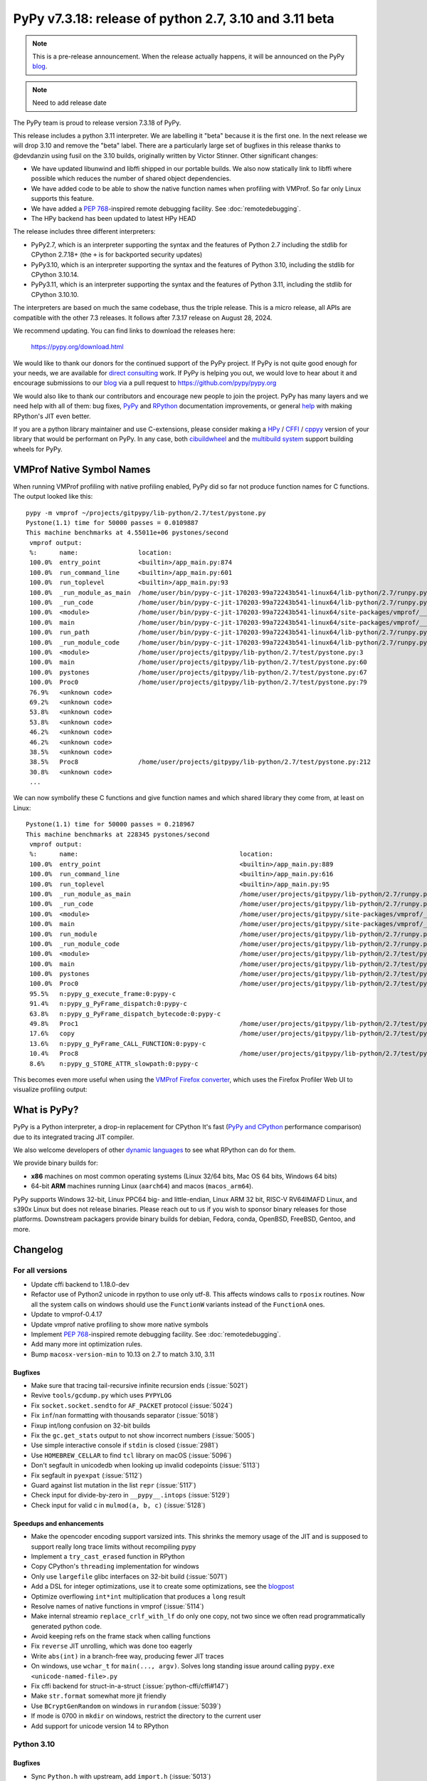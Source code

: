 =======================================================
PyPy v7.3.18: release of python 2.7, 3.10 and 3.11 beta
=======================================================

..
     updated to afda0e1905a15

.. note::
    This is a pre-release announcement. When the release actually happens, it
    will be announced on the PyPy blog_.

.. note::
   Need to add release date

The PyPy team is proud to release version 7.3.18 of PyPy.

This release includes a python 3.11 interpreter. We are labelling it "beta"
because it is the first one. In the next release we will drop 3.10 and remove
the "beta" label. There are a particularly large set of bugfixes in this
release thanks to @devdanzin using fusil on the 3.10 builds, originally written
by Victor Stinner. Other significant changes:

- We have updated libunwind and libffi shipped in our portable builds. We also
  now statically link to libffi where possible which reduces the number of
  shared object dependencies.

- We have added code to be able to show the native function names when
  profiling with VMProf. So far only Linux supports this feature.

- We have added a `PEP 768`_-inspired remote debugging facility. See
  :doc:`remotedebugging`.

- The HPy backend has been updated to latest HPy HEAD

The release includes three different interpreters:

- PyPy2.7, which is an interpreter supporting the syntax and the features of
  Python 2.7 including the stdlib for CPython 2.7.18+ (the ``+`` is for
  backported security updates)

- PyPy3.10, which is an interpreter supporting the syntax and the features of
  Python 3.10, including the stdlib for CPython 3.10.14.

- PyPy3.11, which is an interpreter supporting the syntax and the features of
  Python 3.11, including the stdlib for CPython 3.10.10.

The interpreters are based on much the same codebase, thus the triple
release. This is a micro release, all APIs are compatible with the other 7.3
releases. It follows after 7.3.17 release on August 28, 2024.

We recommend updating. You can find links to download the releases here:

    https://pypy.org/download.html

We would like to thank our donors for the continued support of the PyPy
project. If PyPy is not quite good enough for your needs, we are available for
`direct consulting`_ work. If PyPy is helping you out, we would love to hear
about it and encourage submissions to our blog_ via a pull request
to https://github.com/pypy/pypy.org

We would also like to thank our contributors and encourage new people to join
the project. PyPy has many layers and we need help with all of them: bug fixes,
`PyPy`_ and `RPython`_ documentation improvements, or general `help`_ with
making RPython's JIT even better.

If you are a python library maintainer and use C-extensions, please consider
making a HPy_ / CFFI_ / cppyy_ version of your library that would be performant
on PyPy. In any case, both `cibuildwheel`_ and the `multibuild system`_ support
building wheels for PyPy.

.. _`PyPy`: index.html
.. _`RPython`: https://rpython.readthedocs.org
.. _`help`: project-ideas.html
.. _CFFI: https://cffi.readthedocs.io
.. _cppyy: https://cppyy.readthedocs.io
.. _`multibuild system`: https://github.com/matthew-brett/multibuild
.. _`cibuildwheel`: https://github.com/joerick/cibuildwheel
.. _blog: https://pypy.org/blog
.. _HPy: https://hpyproject.org/
.. _direct consulting: https://www.pypy.org/pypy-sponsors.html


VMProf Native Symbol Names
===========================

When running VMProf profiling with native profiling enabled, PyPy did so far
not produce function names for C functions. The output looked like this::

    pypy -m vmprof ~/projects/gitpypy/lib-python/2.7/test/pystone.py
    Pystone(1.1) time for 50000 passes = 0.0109887
    This machine benchmarks at 4.55011e+06 pystones/second
     vmprof output:
     %:      name:                location:
     100.0%  entry_point          <builtin>/app_main.py:874
     100.0%  run_command_line     <builtin>/app_main.py:601
     100.0%  run_toplevel         <builtin>/app_main.py:93
     100.0%  _run_module_as_main  /home/user/bin/pypy-c-jit-170203-99a72243b541-linux64/lib-python/2.7/runpy.py:150
     100.0%  _run_code            /home/user/bin/pypy-c-jit-170203-99a72243b541-linux64/lib-python/2.7/runpy.py:62
     100.0%  <module>             /home/user/bin/pypy-c-jit-170203-99a72243b541-linux64/site-packages/vmprof/__main__.py:1
     100.0%  main                 /home/user/bin/pypy-c-jit-170203-99a72243b541-linux64/site-packages/vmprof/__main__.py:30
     100.0%  run_path             /home/user/bin/pypy-c-jit-170203-99a72243b541-linux64/lib-python/2.7/runpy.py:238
     100.0%  _run_module_code     /home/user/bin/pypy-c-jit-170203-99a72243b541-linux64/lib-python/2.7/runpy.py:75
     100.0%  <module>             /home/user/projects/gitpypy/lib-python/2.7/test/pystone.py:3
     100.0%  main                 /home/user/projects/gitpypy/lib-python/2.7/test/pystone.py:60
     100.0%  pystones             /home/user/projects/gitpypy/lib-python/2.7/test/pystone.py:67
     100.0%  Proc0                /home/user/projects/gitpypy/lib-python/2.7/test/pystone.py:79
     76.9%   <unknown code>
     69.2%   <unknown code>
     53.8%   <unknown code>
     53.8%   <unknown code>
     46.2%   <unknown code>
     46.2%   <unknown code>
     38.5%   <unknown code>
     38.5%   Proc8                /home/user/projects/gitpypy/lib-python/2.7/test/pystone.py:212
     30.8%   <unknown code>
     ...

We can now symbolify these C functions and give function names and which
shared library they come from, at least on Linux::

    Pystone(1.1) time for 50000 passes = 0.218967
    This machine benchmarks at 228345 pystones/second
     vmprof output:
     %:      name:                                           location:
     100.0%  entry_point                                     <builtin>/app_main.py:889
     100.0%  run_command_line                                <builtin>/app_main.py:616
     100.0%  run_toplevel                                    <builtin>/app_main.py:95
     100.0%  _run_module_as_main                             /home/user/projects/gitpypy/lib-python/2.7/runpy.py:150
     100.0%  _run_code                                       /home/user/projects/gitpypy/lib-python/2.7/runpy.py:62
     100.0%  <module>                                        /home/user/projects/gitpypy/site-packages/vmprof/__main__.py:1
     100.0%  main                                            /home/user/projects/gitpypy/site-packages/vmprof/__main__.py:30
     100.0%  run_module                                      /home/user/projects/gitpypy/lib-python/2.7/runpy.py:179
     100.0%  _run_module_code                                /home/user/projects/gitpypy/lib-python/2.7/runpy.py:75
     100.0%  <module>                                        /home/user/projects/gitpypy/lib-python/2.7/test/pystone.py:3
     100.0%  main                                            /home/user/projects/gitpypy/lib-python/2.7/test/pystone.py:60
     100.0%  pystones                                        /home/user/projects/gitpypy/lib-python/2.7/test/pystone.py:67
     100.0%  Proc0                                           /home/user/projects/gitpypy/lib-python/2.7/test/pystone.py:79
     95.5%   n:pypy_g_execute_frame:0:pypy-c
     91.4%   n:pypy_g_PyFrame_dispatch:0:pypy-c
     63.8%   n:pypy_g_PyFrame_dispatch_bytecode:0:pypy-c
     49.8%   Proc1                                           /home/user/projects/gitpypy/lib-python/2.7/test/pystone.py:137
     17.6%   copy                                            /home/user/projects/gitpypy/lib-python/2.7/test/pystone.py:53
     13.6%   n:pypy_g_PyFrame_CALL_FUNCTION:0:pypy-c
     10.4%   Proc8                                           /home/user/projects/gitpypy/lib-python/2.7/test/pystone.py:212
     8.6%    n:pypy_g_STORE_ATTR_slowpath:0:pypy-c

This becomes even more useful when using the `VMProf Firefox converter`_, which
uses the Firefox Profiler Web UI to visualize profiling output:

.. image:: image/2025-vmprof-firefox.png

.. _`VMProf Firefox converter`: https://github.com/Cskorpion/vmprof-firefox-converter/




What is PyPy?
=============

PyPy is a Python interpreter, a drop-in replacement for CPython
It's fast (`PyPy and CPython`_ performance
comparison) due to its integrated tracing JIT compiler.

We also welcome developers of other `dynamic languages`_ to see what RPython
can do for them.

We provide binary builds for:

* **x86** machines on most common operating systems
  (Linux 32/64 bits, Mac OS 64 bits, Windows 64 bits)

* 64-bit **ARM** machines running Linux (``aarch64``) and macos (``macos_arm64``).

PyPy supports Windows 32-bit, Linux PPC64 big- and little-endian, Linux ARM
32 bit, RISC-V RV64IMAFD Linux, and s390x Linux but does not release binaries.
Please reach out to us if you wish to sponsor binary releases for those
platforms. Downstream packagers provide binary builds for debian, Fedora,
conda, OpenBSD, FreeBSD, Gentoo, and more.

.. _`PyPy and CPython`: https://speed.pypy.org
.. _`dynamic languages`: https://rpython.readthedocs.io/en/latest/examples.html

Changelog
=========

For all versions
----------------
- Update cffi backend to 1.18.0-dev
- Refactor use of Python2 unicode in rpython to use only utf-8. This affects
  windows calls to ``rposix`` routines. Now all the system calls on windows
  should use the ``FunctionW`` variants instead of the ``FunctionA`` ones.
- Update to vmprof-0.4.17
- Update vmprof native profiling to show more native symbols
- Implement `PEP 768`_-inspired remote debugging facility. See
  :doc:`remotedebugging`.
- Add many more int optimization rules.
- Bump ``macosx-version-min`` to 10.13 on 2.7 to match 3.10, 3.11

Bugfixes
~~~~~~~~
- Make sure that tracing tail-recursive infinite recursion ends (:issue:`5021`)
- Revive ``tools/gcdump.py`` which uses ``PYPYLOG``
- Fix ``socket.socket.sendto`` for ``AF_PACKET`` protocol (:issue:`5024`)
- Fix ``inf``/``nan`` formatting with thousands separator (:issue:`5018`)
- Fixup int/long confusion on 32-bit builds
- Fix the ``gc.get_stats`` output to not show incorrect numbers (:issue:`5005`)
- Use simple interactive console if ``stdin`` is closed (:issue:`2981`)
- Use ``HOMEBREW_CELLAR`` to find ``tcl`` library on macOS (:issue:`5096`)
- Don't segfault in unicodedb when looking up invalid codepoints (:issue:`5113`)
- Fix segfault in ``pyexpat`` (:issue:`5112`)
- Guard against list mutation in the list ``repr`` (:issue:`5117`)
- Check input for divide-by-zero in ``__pypy__.intops`` (:issue:`5129`)
- Check input for valid c in ``mulmod(a, b, c)`` (:issue:`5128`)

Speedups and enhancements
~~~~~~~~~~~~~~~~~~~~~~~~~
- Make the opencoder encoding support varsized ints. This shrinks the memory
  usage of the JIT and is supposed to support really long trace limits without
  recompiling pypy
- Implement a ``try_cast_erased`` function in RPython
- Copy CPython's ``threading`` implementation for windows
- Only use ``largefile`` glibc interfaces on 32-bit build (:issue:`5071`)
- Add a DSL for integer optimizations, use it to create some optimizations, see the blogpost_
- Optimize overflowing ``int*int`` multiplication that produces a ``long`` result
- Resolve names of native functions in vmprof (:issue:`5114`)
- Make internal streamio ``replace_crlf_with_lf`` do only one copy, not two
  since we often read programmatically generated python code.
- Avoid keeping refs on the frame stack when calling functions
- Fix ``reverse`` JIT unrolling, which was done too eagerly
- Write ``abs(int)`` in a branch-free way, producing fewer JIT traces
- On windows, use ``wchar_t`` for ``main(..., argv)``. Solves long standing
  issue around calling ``pypy.exe <unicode-named-file>.py``
- Fix cffi backend for struct-in-a-struct (:issue:`python-cffi/cffi#147`)
- Make ``str.format`` somewhat more jit friendly
- Use ``BCryptGenRandom`` on windows in ``rurandom`` (:issue:`5039`)
- If mode is 0700 in ``mkdir`` on windows, restrict the directory to
  the current user
- Add support for unicode version 14 to RPython


.. _blogpost: https://pypy.org/posts/2024/10/jit-peephole-dsl.html
.. _`PEP 768`: https://peps.python.org/pep-0768/

Python 3.10
-----------

Bugfixes
~~~~~~~~
- Sync ``Python.h`` with upstream, add ``import.h`` (:issue:`5013`)
- Prefer static sysconfigdata if it exists and do not create static
  sysconfigdata on portable builds (:issue:`5015`)
- Fix python2-isms in ``complex``, in both str and format
- Do not segfault in ``reversed.__setstate__`` (:issue:`5029`)
- Fix weird edge case where a ``index`` of a ``memoryview`` releases the
  underlying buffer
- Fix ``_ssl.read`` when ``get_shutdown`` is true, should no longer error
- Always initialize locale by calling ``setlocale(LC_CTYPE, '')``
- Fix when metaclass ``__new__`` has extra args
- Fix ``venv`` when src is a source build
- Also create python.exe and python3.exe when creating a venv in a source build
  on windows
- Sync ``'user_base'`` between ``site.py`` and ``sysconfig.py`` on windows
  (:issue:`5073`)
- Allow unterminated string error to propagate in the tokenizer (:issue:`5076`)
- Fix subtle problem with ``Py_SIZE(PyListObject)`` since it assumes
  ``PyListObject`` is a ``PyVarObject``.
- Fix race in ``Thread.join()`` (:issue:`5080`) and ``threadpool`` stopping (:issue:`4994`)
- Fix logic in packaging ``tklib`` for darwin (:issue:`5082`)
- Fix an infinite loop in the jump threading optimization in the bytecode
  compiler (:issue:`5090`)
- Make ``__doc__`` a proper descr on methods
- Limit ``_string.formatter*`` functions to reject ``bytes`` (:issue:`5111`)
- Remove internal calls of ``utf8(bytes)``, fix error handler, add test
  (:issue:`5110`, :issue:`5111`)
- Make ``linecache.checkcache`` more resilient in the presence of ``__del__`` and multithreading (:issue:`5109`)
- Remove extraneous exports from ``_dbm.__all__`` (:issue:`5115`)
- Add missing ``_ensure_initialized`` in ``_curses.putp`` (:issue:`5116`)
- Check ``self.ssl`` for pathological use of ``_ssl`` (:issue:`5124`)
- Use ``os.fsencode`` for ``dbm.*.open`` (:issue:`5115`)
- Check for NULL ssl certificate (:issue:`5120`)
- Check before calling ``_dealloc_warn_w`` (:issue:`5123`)
- Fix ``_curses`` tests and hide ``_mk_acs`` (:issue:`5122`)
- Use  ``pkg-config`` for cffi ``_tkinter``, fix tk/tcl_path for portable
  builds (:issue:`5064`, :issue:`5096`)
- Test, fix infinite recursion when creating a ``pyobj`` from ``w_obj`` when
  the ``pyobj`` is a list subtype that overrides ``__len__`` in c
- Be more careful in the order of ``StringIO.__init__`` since decoding can fail
  (:issue:`5126`)
- Refactor hashlib ``_keccak_init`` to be a regular class method (:issue:`5127`)
- Fix ``list.pop`` and ``list.insert`` to use ``__index__``
- Check code validity in ``_pickle_support.builtin_code`` (:issue:`5130`)
- Check for bad result when calling ``nl_langinfo`` (:issue:`5132`)
- Backport CPython fix to not write incomplete pyc files
  (:issue:`python/cpython#126606`)
- Do not initialize values if stringio newline is wrong (:issue:`5140`)
- Initialize buffer view ``readonly`` flag properly (:issue:`5136`)
- Only increment ``pos`` in ``PyDict_Next`` after checking len (:issue:`5142`)
- In builtin ``hex(x)``, ``oct(x)``, ``bin(x)``, use ``int.__format__`` not
  ``x.__format__``
- Invalidate the method cache in the presence of overridden mros (:issue:`5149`)
- Fix new failure in ``lib-python/3/test/test_descr`` when ``mro()`` sets
  ``__bases__``
- Avoid segfault when creating memoryview of ctypes array with 0 shape
  (:issue:`5156`)
- Fix signature of ``sendfunc``
- Backport the CPython fixes to ``pyrepl`` to PyPy (:issue:`4990`)

Speedups and enhancements
~~~~~~~~~~~~~~~~~~~~~~~~~
- Move ``_remove_dead_weakref`` to the _weakref module (:issue:`5068`)
- Make ``unicodedata.normalize`` O(1) for ascii strings (:issue:`5052`)
- Add ``PyContextVar_Reset``, ``Py_FatalError`` (:issue:`5081`) (:issue:`5086`)
- Make ``Py_FatalError`` a macro that adds the current function name, like
  CPython
- Many error message tweaks for test compliance with CPython
- Make unmarshaling use ``unrolling_iterable`` instead of a function ptr table,
  which should speed it up slightly.
- Add ``_ssl.keylog_filename`` which is useful for debugging ssl problems
  (:issue:`5141`)
- Allocate less when using ``PyErr_NoMemory`` to raise an error rather than
  segfault
- Add docstrings to tupleobject
- Add audit events to ``syslog`` and ``_sqlite3``
